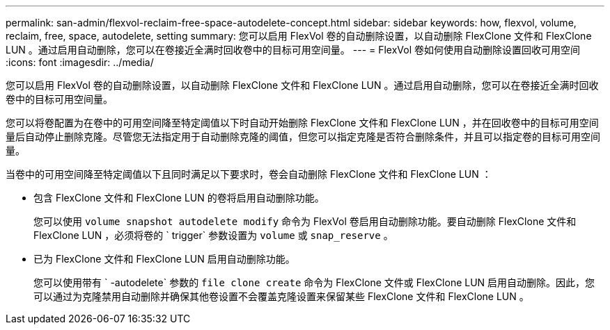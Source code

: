 ---
permalink: san-admin/flexvol-reclaim-free-space-autodelete-concept.html 
sidebar: sidebar 
keywords: how, flexvol, volume, reclaim, free, space, autodelete, setting 
summary: 您可以启用 FlexVol 卷的自动删除设置，以自动删除 FlexClone 文件和 FlexClone LUN 。通过启用自动删除，您可以在卷接近全满时回收卷中的目标可用空间量。 
---
= FlexVol 卷如何使用自动删除设置回收可用空间
:icons: font
:imagesdir: ../media/


[role="lead"]
您可以启用 FlexVol 卷的自动删除设置，以自动删除 FlexClone 文件和 FlexClone LUN 。通过启用自动删除，您可以在卷接近全满时回收卷中的目标可用空间量。

您可以将卷配置为在卷中的可用空间降至特定阈值以下时自动开始删除 FlexClone 文件和 FlexClone LUN ，并在回收卷中的目标可用空间量后自动停止删除克隆。尽管您无法指定用于自动删除克隆的阈值，但您可以指定克隆是否符合删除条件，并且可以指定卷的目标可用空间量。

当卷中的可用空间降至特定阈值以下且同时满足以下要求时，卷会自动删除 FlexClone 文件和 FlexClone LUN ：

* 包含 FlexClone 文件和 FlexClone LUN 的卷将启用自动删除功能。
+
您可以使用 `volume snapshot autodelete modify` 命令为 FlexVol 卷启用自动删除功能。要自动删除 FlexClone 文件和 FlexClone LUN ，必须将卷的 ` trigger` 参数设置为 `volume` 或 `snap_reserve` 。

* 已为 FlexClone 文件和 FlexClone LUN 启用自动删除功能。
+
您可以使用带有 ` -autodelete` 参数的 `file clone create` 命令为 FlexClone 文件或 FlexClone LUN 启用自动删除。因此，您可以通过为克隆禁用自动删除并确保其他卷设置不会覆盖克隆设置来保留某些 FlexClone 文件和 FlexClone LUN 。


